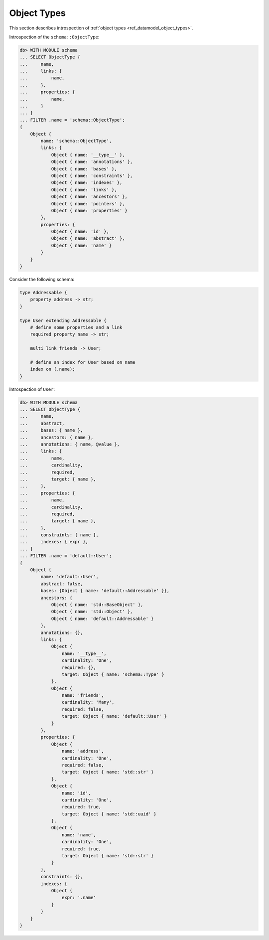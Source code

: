 .. _ref_eql_introspection_object_types:

============
Object Types
============

This section describes introspection of :ref:`object types
<ref_datamodel_object_types>`.

Introspection of the ``schema::ObjectType``:

.. code-block:: edgeql-repl

    db> WITH MODULE schema
    ... SELECT ObjectType {
    ...     name,
    ...     links: {
    ...         name,
    ...     },
    ...     properties: {
    ...         name,
    ...     }
    ... }
    ... FILTER .name = 'schema::ObjectType';
    {
        Object {
            name: 'schema::ObjectType',
            links: {
                Object { name: '__type__' },
                Object { name: 'annotations' },
                Object { name: 'bases' },
                Object { name: 'constraints' },
                Object { name: 'indexes' },
                Object { name: 'links' },
                Object { name: 'ancestors' },
                Object { name: 'pointers' },
                Object { name: 'properties' }
            },
            properties: {
                Object { name: 'id' },
                Object { name: 'abstract' },
                Object { name: 'name' }
            }
        }
    }

Consider the following schema:

.. code-block:: sdl

    type Addressable {
        property address -> str;
    }

    type User extending Addressable {
        # define some properties and a link
        required property name -> str;

        multi link friends -> User;

        # define an index for User based on name
        index on (.name);
    }

Introspection of ``User``:

.. code-block:: edgeql-repl

    db> WITH MODULE schema
    ... SELECT ObjectType {
    ...     name,
    ...     abstract,
    ...     bases: { name },
    ...     ancestors: { name },
    ...     annotations: { name, @value },
    ...     links: {
    ...         name,
    ...         cardinality,
    ...         required,
    ...         target: { name },
    ...     },
    ...     properties: {
    ...         name,
    ...         cardinality,
    ...         required,
    ...         target: { name },
    ...     },
    ...     constraints: { name },
    ...     indexes: { expr },
    ... }
    ... FILTER .name = 'default::User';
    {
        Object {
            name: 'default::User',
            abstract: false,
            bases: {Object { name: 'default::Addressable' }},
            ancestors: {
                Object { name: 'std::BaseObject' },
                Object { name: 'std::Object' },
                Object { name: 'default::Addressable' }
            },
            annotations: {},
            links: {
                Object {
                    name: '__type__',
                    cardinality: 'One',
                    required: {},
                    target: Object { name: 'schema::Type' }
                },
                Object {
                    name: 'friends',
                    cardinality: 'Many',
                    required: false,
                    target: Object { name: 'default::User' }
                }
            },
            properties: {
                Object {
                    name: 'address',
                    cardinality: 'One',
                    required: false,
                    target: Object { name: 'std::str' }
                },
                Object {
                    name: 'id',
                    cardinality: 'One',
                    required: true,
                    target: Object { name: 'std::uuid' }
                },
                Object {
                    name: 'name',
                    cardinality: 'One',
                    required: true,
                    target: Object { name: 'std::str' }
                }
            },
            constraints: {},
            indexes: {
                Object {
                    expr: '.name'
                }
            }
        }
    }

